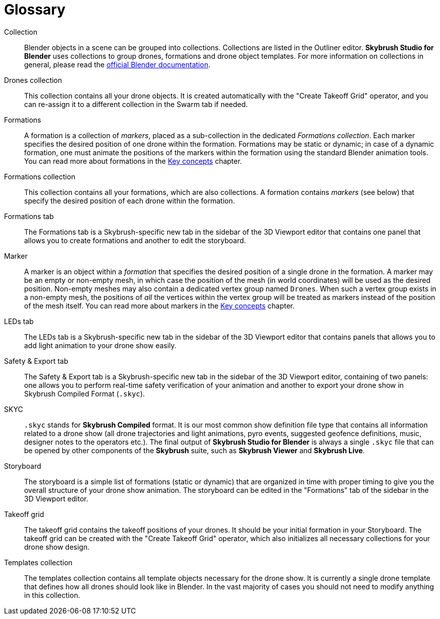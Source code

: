 [glossary]
= Glossary
:imagesdir: ../assets/images

[glossary]
Collection:: Blender objects in a scene can be grouped into collections. Collections are listed in the Outliner editor. *Skybrush Studio for Blender* uses collections to group drones, formations and drone object templates. For more information on collections in general, please read the https://docs.blender.org/manual/en/latest/scene_layout/collections/collections.html[official Blender documentation].

Drones collection:: This collection contains all your drone objects. It is created automatically with the "Create Takeoff Grid" operator, and you can re-assign it to a different collection in the Swarm tab if needed.

Formations:: A formation is a collection of _markers_, placed as a sub-collection in the dedicated _Formations collection_. Each marker specifies the desired position of one drone within the formation. Formations may be static or dynamic; in case of a dynamic formation, one must animate the positions of the markers within the formation using the standard Blender animation tools. You can read more about formations in the xref:concepts.adoc[Key concepts] chapter.

Formations collection:: This collection contains all your formations, which are also collections. A formation contains _markers_ (see below) that specify the desired position of each drone within the formation.

Formations tab:: The Formations tab is a Skybrush-specific new tab in the sidebar of the 3D Viewport editor that contains one panel that allows you to create formations and another to edit the storyboard.

Marker:: A marker is an object within a _formation_ that specifies the desired position of a single drone in the formation. A marker may be an empty or non-empty mesh, in which case the position of the mesh (in world coordinates) will be used as the desired position. Non-empty meshes may also contain a dedicated vertex group named `Drones`. When such a vertex group exists in a non-empty mesh, the positions of _all_ the vertices within the vertex group will be treated as markers instead of the position of the mesh itself. You can read more about markers in the xref:concepts.adoc[Key concepts] chapter.

LEDs tab:: The LEDs tab is a Skybrush-specific new tab in the sidebar of the 3D Viewport editor that contains panels that allows you to add light animation to your drone show easily.

Safety & Export tab:: The Safety & Export tab is a Skybrush-specific new tab in the sidebar of the 3D Viewport editor, containing of two panels: one allows you to perform real-time safety verification of your animation and another to export your drone show in Skybrush Compiled Format (`.skyc`).

SKYC:: `.skyc` stands for *Skybrush Compiled* format. It is our most common show definition file type that contains all information related to a drone show (all drone trajectories and light animations, pyro events, suggested geofence definitions, music, designer notes to the operators etc.). The final output of *Skybrush Studio for Blender* is always a single `.skyc` file that can be opened by other components of the *Skybrush* suite, such as *Skybrush Viewer* and *Skybrush Live*.

Storyboard:: The storyboard is a simple list of formations (static or dynamic) that are organized in time with proper timing to give you the overall structure of your drone show animation. The storyboard can be edited in the "Formations" tab of the sidebar in the 3D Viewport editor.

Takeoff grid:: The takeoff grid contains the takeoff positions of your drones. It should be your initial formation in your Storyboard. The takeoff grid can be created with the "Create Takeoff Grid" operator, which also initializes all necessary collections for your drone show design.

Templates collection:: The templates collection contains all template objects necessary for the drone show. It is currently a single drone template that defines how all drones should look like in Blender. In the vast majority of cases you should not need to modify anything in this collection.
